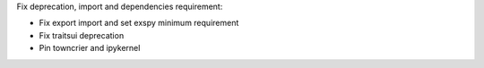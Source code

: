 Fix deprecation, import and dependencies requirement:

- Fix export import and set exspy minimum requirement
- Fix traitsui deprecation
- Pin towncrier and ipykernel

